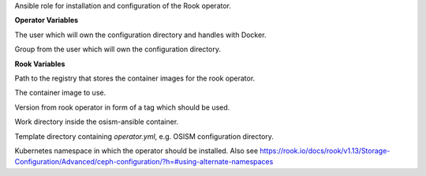 Ansible role for installation and configuration of the Rook operator.


**Operator Variables**

.. zuul:rolevar:: operator_user
   :default: dragon

The user which will own the configuration directory and handles with Docker.

.. zuul:rolevar:: operator_group
   :default: operator_user

Group from the user which will own the configuration directory.

**Rook Variables**

.. zuul:rolevar:: container_registry_rook_operator
   :default: index.docker.io

Path to the registry that stores the container images for the rook operator.

.. zuul:rolevar:: rook_operator_image
   :default: {{ container_registry_rook_operator }}/rook/ceph

The container image to use.

.. zuul:rolevar:: rook_operator_image_tag
   :default: v1.13.5

Version from rook operator in form of a tag which should be used.

.. zuul:rolevar:: rook_operator_work_directory
   :default: /tmp/rook_operator/configuration

Work directory inside the osism-ansible container.

.. zuul:rolevar:: rook_operator_template_directory
   :default: .

Template directory containing `operator.yml`, e.g. OSISM configuration directory.

.. zuul:rolevar:: rook_operator_namespace
   :default: .

Kubernetes namespace in which the operator should be installed. 
Also see https://rook.io/docs/rook/v1.13/Storage-Configuration/Advanced/ceph-configuration/?h=#using-alternate-namespaces
